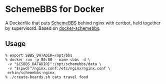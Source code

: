 * SchemeBBS for Docker
  A Dockerfile that puts [[https://gitlab.com/naughtybits/schemebbs][SchemeBBS]] behind nginx with certbot, held
  together by supervisord. Based on [[https://github.com/TeamWau/docker-schemebbs][docker-schemebbs]].

** Usage
   #+BEGIN_SRC
   % export SBBS_DATADIR=/opt/bbs
   % docker run -p 80:80 --name sbbs -d \
   	-v "${SBBS_DATADIR}":/opt/schemebbs/data \
	-v "$(pwd)"/nginx.conf:/etc/nginx/nginx.conf \
	erkin/schemebbs-nginx
   % ./create-boards.sh cats travel food
   #+END_SRC
